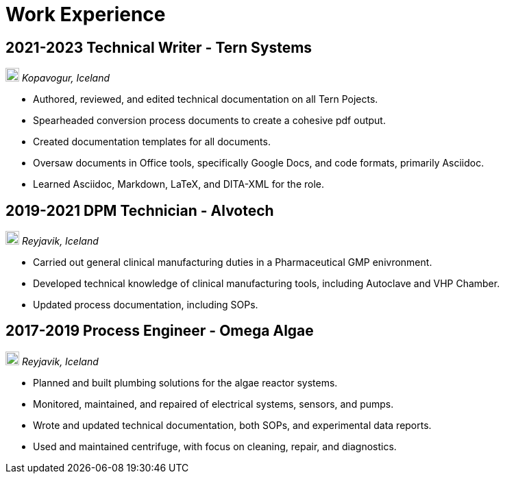 = Work Experience

== 2021-2023 Technical Writer - Tern Systems

image:map.png[,20,20] _Kopavogur, Iceland_

- Authored, reviewed, and edited technical documentation on all Tern Pojects.

- Spearheaded conversion process documents to create a cohesive pdf output.

- Created documentation templates for all documents.

- Oversaw documents in Office tools, specifically Google Docs, and code formats, primarily Asciidoc.

- Learned Asciidoc, Markdown, LaTeX, and DITA-XML for the role.

== 2019-2021 DPM Technician - Alvotech

image:map.png[,20,20] _Reyjavik, Iceland_

- Carried out general clinical manufacturing duties in a Pharmaceutical GMP enivronment.

- Developed technical knowledge of clinical manufacturing tools, including Autoclave and VHP Chamber.

- Updated process documentation, including SOPs.

== 2017-2019 Process Engineer - Omega Algae

image:map.png[,20,20] _Reyjavik, Iceland_

- Planned and built plumbing solutions for the algae reactor systems.

- Monitored, maintained, and repaired of electrical systems, sensors, and pumps.

- Wrote and updated technical documentation, both SOPs, and experimental data reports.

- Used and maintained centrifuge, with focus on cleaning, repair, and diagnostics.
